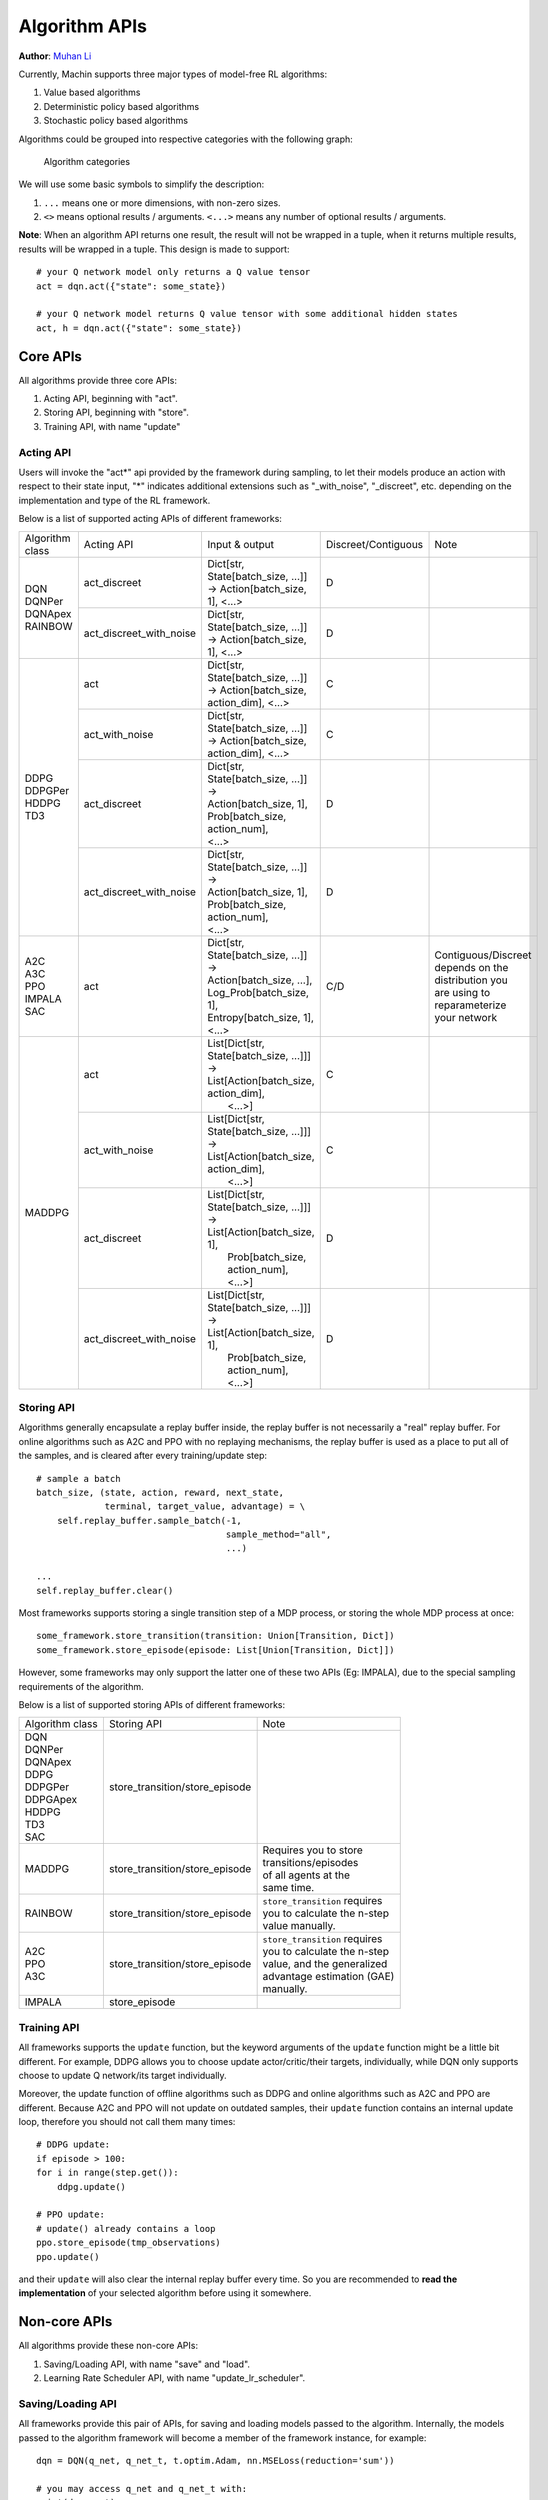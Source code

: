 Algorithm APIs
================================================================
**Author**: `Muhan Li <https://github.com/iffiX>`_

Currently, Machin supports three major types of model-free RL algorithms:

1. Value based algorithms
2. Deterministic policy based algorithms
3. Stochastic policy based algorithms

Algorithms could be grouped into respective categories with the following graph:

.. figure:: ../static/advance/algorithm_apis/category.png
   :alt: algorithm_categories

   Algorithm categories

We will use some basic symbols to simplify the description:

1. ``...`` means one or more dimensions, with non-zero sizes.
2. ``<>`` means optional results / arguments. ``<...>`` means any number of optional results / arguments.

**Note**: When an algorithm API returns one result, the result will not be wrapped in a tuple, when it returns multiple results, results will be wrapped in a tuple. This design is made to support::

    # your Q network model only returns a Q value tensor
    act = dqn.act({"state": some_state})

    # your Q network model returns Q value tensor with some additional hidden states
    act, h = dqn.act({"state": some_state})


Core APIs
----------------------------------------------------------------
All algorithms provide three core APIs:

1. Acting API, beginning with "act".
2. Storing API, beginning with "store".
3. Training API, with name "update"

Acting API
++++++++++++++++++++++++++++++++++++++++++++++++++++++++++++++++
Users will invoke the "act*" api provided by the framework during sampling,
to let their models produce an action with respect to their state input,
"*" indicates additional extensions such as "_with_noise", "_discreet", etc.
depending on the implementation and type of the RL framework.

Below is a list of supported acting APIs of different frameworks:

+-----------------+-------------------------+---------------------------------------------+---------------------+-----------------------+
| Algorithm class | Acting API              | Input & output                              | Discreet/Contiguous | Note                  |
+-----------------+-------------------------+---------------------------------------------+---------------------+-----------------------+
| | DQN           | act_discreet            | | Dict[str, State[batch_size, ...]]         | D                   |                       |
| | DQNPer        |                         | | -> Action[batch_size, 1], <...>           |                     |                       |
| | DQNApex       +-------------------------+---------------------------------------------+---------------------+-----------------------+
| | RAINBOW       | act_discreet_with_noise | | Dict[str, State[batch_size, ...]]         | D                   |                       |
|                 |                         | | -> Action[batch_size, 1], <...>           |                     |                       |
+-----------------+-------------------------+---------------------------------------------+---------------------+-----------------------+
| | DDPG          | act                     | | Dict[str, State[batch_size, ...]]         | C                   |                       |
| | DDPGPer       |                         | | -> Action[batch_size, action_dim], <...>  |                     |                       |
| | HDDPG         +-------------------------+---------------------------------------------+---------------------+-----------------------+
| | TD3           | act_with_noise          | | Dict[str, State[batch_size, ...]]         | C                   |                       |
|                 |                         | | -> Action[batch_size, action_dim], <...>  |                     |                       |
|                 +-------------------------+---------------------------------------------+---------------------+-----------------------+
|                 | act_discreet            | | Dict[str, State[batch_size, ...]] ->      | D                   |                       |
|                 |                         |                                             |                     |                       |
|                 |                         | | Action[batch_size, 1],                    |                     |                       |
|                 |                         | | Prob[batch_size, action_num],             |                     |                       |
|                 |                         | | <...>                                     |                     |                       |
|                 +-------------------------+---------------------------------------------+---------------------+-----------------------+
|                 | act_discreet_with_noise | | Dict[str, State[batch_size, ...]] ->      | D                   |                       |
|                 |                         |                                             |                     |                       |
|                 |                         | | Action[batch_size, 1],                    |                     |                       |
|                 |                         | | Prob[batch_size, action_num],             |                     |                       |
|                 |                         | | <...>                                     |                     |                       |
+-----------------+-------------------------+---------------------------------------------+---------------------+-----------------------+
| | A2C           | act                     | | Dict[str, State[batch_size, ...]] ->      | C/D                 | | Contiguous/Discreet |
| | A3C           |                         |                                             |                     | | depends on the      |
| | PPO           |                         | | Action[batch_size, ...],                  |                     | | distribution you    |
| | IMPALA        |                         | | Log_Prob[batch_size, 1],                  |                     | | are using to        |
| | SAC           |                         | | Entropy[batch_size, 1],                   |                     | | reparameterize      |
|                 |                         | | <...>                                     |                     | | your network        |
+-----------------+-------------------------+---------------------------------------------+---------------------+-----------------------+
| MADDPG          | act                     | | List[Dict[str, State[batch_size, ...]]]   | C                   |                       |
|                 |                         | | -> List[Action[batch_size, action_dim],   |                     |                       |
|                 |                         | |         <...>]                            |                     |                       |
|                 +-------------------------+---------------------------------------------+---------------------+-----------------------+
|                 | act_with_noise          | | List[Dict[str, State[batch_size, ...]]]   | C                   |                       |
|                 |                         | | -> List[Action[batch_size, action_dim],   |                     |                       |
|                 |                         | |         <...>]                            |                     |                       |
|                 +-------------------------+---------------------------------------------+---------------------+-----------------------+
|                 | act_discreet            | | List[Dict[str, State[batch_size, ...]]]   | D                   |                       |
|                 |                         | | -> List[Action[batch_size, 1],            |                     |                       |
|                 |                         | |         Prob[batch_size, action_num],     |                     |                       |
|                 |                         | |         <...>]                            |                     |                       |
|                 +-------------------------+---------------------------------------------+---------------------+-----------------------+
|                 | act_discreet_with_noise | | List[Dict[str, State[batch_size, ...]]]   | D                   |                       |
|                 |                         | | -> List[Action[batch_size, 1],            |                     |                       |
|                 |                         | |         Prob[batch_size, action_num],     |                     |                       |
|                 |                         | |         <...>]                            |                     |                       |
+-----------------+-------------------------+---------------------------------------------+---------------------+-----------------------+

Storing API
++++++++++++++++++++++++++++++++++++++++++++++++++++++++++++++++
Algorithms generally encapsulate a replay buffer inside, the replay buffer is not
necessarily a "real" replay buffer. For online algorithms such as A2C and PPO with
no replaying mechanisms, the replay buffer is used as a place to put all of the
samples, and is cleared after every training/update step::

    # sample a batch
    batch_size, (state, action, reward, next_state,
                 terminal, target_value, advantage) = \
        self.replay_buffer.sample_batch(-1,
                                        sample_method="all",
                                        ...)

    ...
    self.replay_buffer.clear()

Most frameworks supports storing a single transition step of a MDP process, or
storing the whole MDP process at once::

    some_framework.store_transition(transition: Union[Transition, Dict])
    some_framework.store_episode(episode: List[Union[Transition, Dict]])

However, some frameworks may only support the latter one of these two APIs (Eg: IMPALA),
due to the special sampling requirements of the algorithm.

Below is a list of supported storing APIs of different frameworks:

+-----------------+--------------------------------+---------------------------------+
| Algorithm class | Storing API                    | Note                            |
+-----------------+--------------------------------+---------------------------------+
| | DQN           | store_transition/store_episode |                                 |
| | DQNPer        |                                |                                 |
| | DQNApex       |                                |                                 |
| | DDPG          |                                |                                 |
| | DDPGPer       |                                |                                 |
| | DDPGApex      |                                |                                 |
| | HDDPG         |                                |                                 |
| | TD3           |                                |                                 |
| | SAC           |                                |                                 |
+-----------------+--------------------------------+---------------------------------+
| | MADDPG        | store_transition/store_episode | | Requires you to store         |
|                 |                                | | transitions/episodes          |
|                 |                                | | of all agents at the          |
|                 |                                | | same time.                    |
+-----------------+--------------------------------+---------------------------------+
| | RAINBOW       | store_transition/store_episode | | ``store_transition`` requires |
|                 |                                | | you to calculate the n-step   |
|                 |                                | | value manually.               |
+-----------------+--------------------------------+---------------------------------+
| | A2C           | store_transition/store_episode | | ``store_transition`` requires |
| | PPO           |                                | | you to calculate the n-step   |
| | A3C           |                                | | value, and the generalized    |
|                 |                                | | advantage estimation (GAE)    |
|                 |                                | | manually.                     |
+-----------------+--------------------------------+---------------------------------+
| | IMPALA        | store_episode                  |                                 |
+-----------------+--------------------------------+---------------------------------+

Training API
++++++++++++++++++++++++++++++++++++++++++++++++++++++++++++++++
All frameworks supports the ``update`` function, but the keyword arguments
of the ``update`` function might be a little bit different. For example, DDPG
allows you to choose update actor/critic/their targets, individually, while
DQN only supports choose to update Q network/its target individually.

Moreover, the update function of offline algorithms such as DDPG and online
algorithms such as A2C and PPO are different. Because A2C and PPO will not
update on outdated samples, their ``update`` function contains an internal
update loop, therefore you should not call them many times::

    # DDPG update:
    if episode > 100:
    for i in range(step.get()):
        ddpg.update()

    # PPO update:
    # update() already contains a loop
    ppo.store_episode(tmp_observations)
    ppo.update()


and their ``update`` will also clear the internal replay buffer
every time. So you are recommended to **read the implementation** of your
selected algorithm before using it somewhere.

Non-core APIs
----------------------------------------------------------------
All algorithms provide these non-core APIs:

1. Saving/Loading API, with name "save" and "load".
2. Learning Rate Scheduler API, with name "update_lr_scheduler".

Saving/Loading API
++++++++++++++++++++++++++++++++++++++++++++++++++++++++++++++++
All frameworks provide this pair of APIs, for saving and loading models passed
to the algorithm. Internally, the models passed to the algorithm framework will
become a member of the framework instance, for example::

    dqn = DQN(q_net, q_net_t, t.optim.Adam, nn.MSELoss(reduction='sum'))

    # you may access q_net and q_net_t with:
    print(dqn.qnet)
    print(dqn.qnet_target)

You can print the ``_is_restorable`` attribute of the algorithm **class** to view
models saved/loaded internally, and print the ``_is_top`` attribute of the algorithm
**class** to view top level models, like Q network, actor network, critic network, etc.::

    print(DQN._is_restorable)
    # ["qnet_target"]
    print(DQN._is_top)
    # ["qnet", "qnet_target"]

Saving/Loading API requires you to provide a directory to save/load the models,
an *optional* model name map to specify the mapping relation between "model <-> saved model name",
and an *optional* version number indicating the version of save::

    # Model dqn.qnet_target will be saved **as a whole** in "./qnt_1000.pt"
    # **saved as whole** means saving like: torch.save(dqn.qnet_target, ...)
    dqn.save("./", network_map={"qnet_target": "qnt"}, version=1000)

    # If no name mapping is specified, the default "qnet_target" will be used
    # as the saving name
    dqn.save("./", version=1000)

    # If no version is specified, the default saving version number is 0
    dqn.save("./", network_map={"qnet_target": "qnt"})

    # If no version number is specified, then the model with the largest version
    # number will be loaded
    dqn.load("./", network_map={"qnet_target": "qnt"})

    # Or specify a specific version to load
    dqn.load("./", network_map={"qnet_target": "qnt"}, version=1000)

    # An invalid version will cause the framework to find the latest available version
    dqn.load("./", network_map={"qnet_target": "qnt"}, version=10000)

    # If you have a file named "qnt.pt", which has no valid version number, it
    # will be ignored.

You may move the saved model files to **a different machine with different devices**,
there is no need to worry about different device mapping, the parameters of saved models
will be loaded into your model(s) passed to the algorithm framework.

Some frameworks may need to save multiple models, for example, :class:`.DDPG` needs to
save a target critic network and a target actor network, in this case, each model will
**be saved to a separate file**, the loading function will try to find the maximum available
version in the **valid version intersection** of all models::

    # suppose there are these models in the target directory:
    # actor_target_0.pt, actor_target_100.pt, actor_target_1000.pt
    # critic_target_0.pt, critic_target_100.pt
    # then version 100 will be loaded
    ddpg.load("./")

Learning Rate Scheduler API
++++++++++++++++++++++++++++++++++++++++++++++++++++++++++++++++
All frameworks have this API, for adjusting the learning rate scheduler passed to
the framework::

    q_net = QNet(c.observe_dim, c.action_num)
    q_net_t = QNet(c.observe_dim, c.action_num)
    lr_func = gen_learning_rate_func([(0, 1e-3), (200000, 3e-4)],
                                     logger=logger)
    dqn = DQN(q_net, q_net_t,
              t.optim.Adam,
              nn.MSELoss(reduction='sum'),
              replay_device=c.device,
              replay_size=c.replay_size,
              lr_scheduler=LambdaLR,
              lr_scheduler_args=((lr_func,),))

You may invoke it like below, after the first update call::

    dqn.update_lr_scheduler()


Algorithm specific APIs
----------------------------------------------------------------
Since algorithms are drastically different, it is hard to conform some of their
features to the same style and design, therefore, they are exposed as-is if you
would like to interface with these APIs, for using the critic network, evaluating
an action, etc. Below is a list of these APIs supported by different frameworks:

+-----------------+--------------------------------+-----------------------------------------------------+------------------------------------+
| Algorithm class | Algorithm specific APIs        | Input & output                                      | Note                               |
+-----------------+--------------------------------+-----------------------------------------------------+------------------------------------+
| | DQNApex       | set_sync                       | bool -> None                                        | | disable/enable auto local model  |
| | DDPGApex      |                                |                                                     | | syncing with remote server(s).   |
| | A3C           |                                |                                                     | |                                  |
| | IMPALA        |                                |                                                     | | **note**: syncing is performed   |
|                 |                                |                                                     | | in every act/criticize/... etc.  |
+-----------------+--------------------------------+-----------------------------------------------------+------------------------------------+
| | DQNApex       | manual_sync                    | bool -> None                                        | | Manually update local models     |
| | DDPGApex      |                                |                                                     | | by pulling the newest parameters |
| | A3C           |                                |                                                     | | from remote server(s).           |
| | IMPALA        |                                |                                                     |                                    |
+-----------------+--------------------------------+-----------------------------------------------------+------------------------------------+



